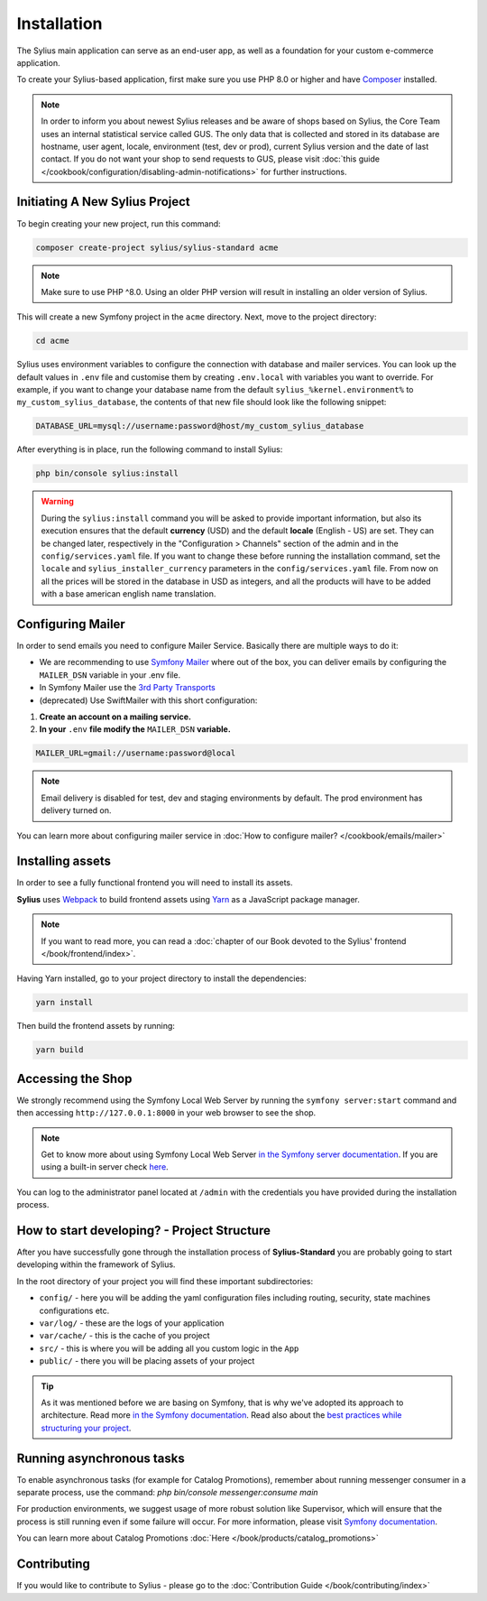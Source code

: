 .. index::
   single: Installation

Installation
============

The Sylius main application can serve as an end-user app, as well as a foundation
for your custom e-commerce application.

To create your Sylius-based application, first make sure you use PHP 8.0 or higher
and have `Composer`_ installed.

.. note::

    In order to inform you about newest Sylius releases and be aware of shops based on Sylius,
    the Core Team uses an internal statistical service called GUS.
    The only data that is collected and stored in its database are hostname, user agent, locale,
    environment (test, dev or prod), current Sylius version and the date of last contact.
    If you do not want your shop to send requests to GUS, please visit :doc:`this guide </cookbook/configuration/disabling-admin-notifications>`
    for further instructions.

Initiating A New Sylius Project
-------------------------------

To begin creating your new project, run this command:

.. code-block:: bash

    composer create-project sylius/sylius-standard acme

.. note::

    Make sure to use PHP ^8.0. Using an older PHP version will result in installing an older version of Sylius.

This will create a new Symfony project in the ``acme`` directory. Next, move to the project directory:

.. code-block:: bash

    cd acme

Sylius uses environment variables to configure the connection with database and mailer services.
You can look up the default values in ``.env`` file and customise them by creating ``.env.local`` with variables you want to override.
For example, if you want to change your database name from the default ``sylius_%kernel.environment%`` to ``my_custom_sylius_database``,
the contents of that new file should look like the following snippet:

.. code-block:: text

    DATABASE_URL=mysql://username:password@host/my_custom_sylius_database

After everything is in place, run the following command to install Sylius:

.. code-block:: bash

    php bin/console sylius:install

.. warning::

    During the ``sylius:install`` command you will be asked to provide important information, but also its execution ensures
    that the default **currency** (USD) and the default **locale** (English - US) are set.
    They can be changed later, respectively in the "Configuration > Channels" section of the admin and in the ``config/services.yaml`` file. If you want
    to change these before running the installation command, set the ``locale`` and ``sylius_installer_currency`` parameters in the ``config/services.yaml`` file.
    From now on all the prices will be stored in the database in USD as integers, and all the products will have to be added with a base american english name translation.

Configuring Mailer
------------------

In order to send emails you need to configure Mailer Service. Basically there are multiple ways to do it:

* We are recommending to use `Symfony Mailer <https://symfony.com/doc/current/mailer.html>`_ where out of the box, you can deliver emails by configuring the ``MAILER_DSN`` variable in your .env file.
* In Symfony Mailer use the `3rd Party Transports <https://symfony.com/doc/current/mailer.html#using-a-3rd-party-transport>`_
* (deprecated) Use SwiftMailer with this short configuration:

1. **Create an account on a mailing service.**
2. **In your** ``.env`` **file modify the** ``MAILER_DSN`` **variable.**

.. code-block:: text

    MAILER_URL=gmail://username:password@local

.. note::

    Email delivery is disabled for test, dev and staging environments by default. The prod environment has delivery turned on.

You can learn more about configuring mailer service in :doc:`How to configure mailer? </cookbook/emails/mailer>`

Installing assets
-----------------

In order to see a fully functional frontend you will need to install its assets.

**Sylius** uses `Webpack`_ to build frontend assets using `Yarn`_ as a JavaScript package manager.

.. note::
    If you want to read more, you can read a :doc:`chapter of our Book devoted to the Sylius' frontend </book/frontend/index>`.

Having Yarn installed, go to your project directory to install the dependencies:

.. code-block:: bash

    yarn install

Then build the frontend assets by running:

.. code-block:: bash

    yarn build

Accessing the Shop
------------------

We strongly recommend using the Symfony Local Web Server by running the ``symfony server:start``
command and then accessing ``http://127.0.0.1:8000`` in your web browser to see the shop.

.. note::
    Get to know more about using Symfony Local Web Server `in the Symfony server documentation <https://symfony.com/doc/current/setup/symfony_server.html>`_.
    If you are using a built-in server check `here <https://symfony.com/doc/current/cookbook/web_server/built_in.html>`_.

You can log to the administrator panel located at ``/admin`` with the credentials you have provided during the installation process.

How to start developing? - Project Structure
--------------------------------------------

After you have successfully gone through the installation process of **Sylius-Standard** you are probably going to start developing within the framework of Sylius.

In the root directory of your project you will find these important subdirectories:

* ``config/`` - here you will be adding the yaml configuration files including routing, security, state machines configurations etc.
* ``var/log/`` - these are the logs of your application
* ``var/cache/`` - this is the cache of you project
* ``src/`` - this is where you will be adding all you custom logic in the ``App``
* ``public/`` - there you will be placing assets of your project

.. tip::

    As it was mentioned before we are basing on Symfony, that is why we've adopted its approach to architecture. Read more `in the Symfony documentation <https://symfony.com/doc/current/quick_tour/the_architecture.html>`_.
    Read also about the `best practices while structuring your project <https://symfony.com/doc/current/best_practices/creating-the-project.html#structuring-the-application>`_.

Running asynchronous tasks
--------------------------

To enable asynchronous tasks (for example for Catalog Promotions), remember about running messenger consumer in a separate process,
use the command: `php bin/console messenger:consume main`

For production environments, we suggest usage of more robust solution like Supervisor,
which will ensure that the process is still running even if some failure will occur.
For more information, please visit `Symfony documentation <https://symfony.com/doc/current/messenger.html#supervisor-configuration>`_.

You can learn more about Catalog Promotions :doc:`Here </book/products/catalog_promotions>`

Contributing
------------

If you would like to contribute to Sylius - please go to the :doc:`Contribution Guide </book/contributing/index>`

.. _Gulp: http://gulpjs.com/
.. _Webpack: https://webpack.js.org/
.. _Yarn: https://yarnpkg.com/lang/en/
.. _Composer: http://packagist.org
